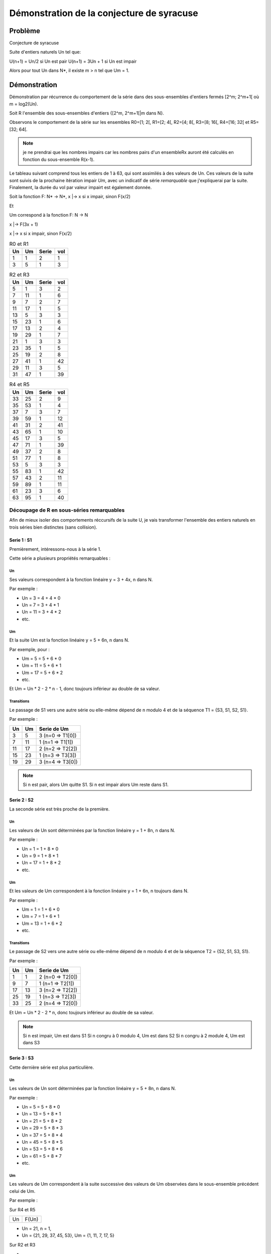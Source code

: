 ==========================================
Démonstration de la conjecture de syracuse
==========================================

--------
Problème
--------

Conjecture de syracuse

Suite d'entiers naturels Un tel que:

U(n+1) = Un/2 si Un est pair
U(n+1) = 3Un + 1 si Un est impair

Alors pour tout Un dans N*, il existe m > n tel que Um = 1.

-------------
Démonstration
-------------

Démonstration par récurrence du comportement de la série dans des sous-ensembles d'entiers fermés [2^m; 2^m+1[ où m = log2(Un).

Soit R l'ensemble des sous-ensembles d'entiers {[2^m, 2^m+1[|m dans N}.

Observons le comportement de la série sur les ensembles R0=[1; 2[, R1=[2; 4[, R2=[4; 8[, R3=[8; 16[, R4=[16; 32[ et R5=[32; 64[.

.. note::

	je ne prendrai que les nombres impairs car les nombres pairs d'un ensembleRx auront été calculés en fonction du sous-ensemble R(x-1).

Le tableau suivant comprend tous les entiers de 1 à 63, qui sont assimilés à des valeurs de Un. Ces valeurs de la suite sont suivis de la prochaine itération impair *Um*, avec un indicatif de série *remarquable* que j'expliquerai par la suite. Finalement, la durée du vol par valeur impairt est également donnée.

Soit la fonction F: N* -> N*, x |-> x si x impair, sinon F(x/2)

Et

Um correspond à la fonction F: N -> N

x |-> F(3x + 1)

x |-> x si x impair, sinon F(x/2)

.. csv-table:: R0 et R1
	:header: Un, Um, Serie, vol

	1, 1, 2, 1
	3, 5, 1, 3

.. csv-table:: R2 et R3
	:header: Un, Um, Serie, vol

	5, 1, 3, 2
	7, 11, 1, 6
	9, 7, 2, 7
	11, 17, 1, 5
	13, 5, 3, 3
	15, 23, 1, 6
	17, 13, 2, 4
	19, 29, 1, 7
	21, 1, 3, 3
	23, 35, 1, 5
	25, 19, 2, 8
	27, 41, 1, 42
	29, 11, 3, 5
	31, 47, 1, 39

.. csv-table:: R4 et R5
	:header: Un, Um, Serie, vol

	33, 25, 2, 9
	35, 53, 1, 4
	37, 7, 3, 7
	39, 59, 1, 12
	41, 31, 2, 41
	43, 65, 1, 10
	45, 17, 3, 5
	47, 71, 1, 39
	49, 37, 2, 8
	51, 77, 1, 8
	53, 5, 3, 3
	55, 83, 1, 42
	57, 43, 2, 11
	59, 89, 1, 11
	61, 23, 3, 6
	63, 95, 1, 40

Découpage de R en sous-séries remarquables
==========================================

Afin de mieux isoler des comportements réccursifs de la suite U, je vais transformer l'ensemble des entiers naturels en trois séries bien distinctes (sans collision).

Serie 1 : S1
------------

Premièrement, intéressons-nous à la série 1.

Cette série a plusieurs propriétés remarquables :

Un
~~

Ses valeurs correspondent à la fonction linéaire y = 3 + 4x, n dans N.

Par exemple :

- Un = 3 = 4 + 4 * 0
- Un = 7 = 3 + 4 * 1
- Un = 11 = 3 + 4 * 2
- etc.

Um
~~

Et la suite Um est la fonction linéaire y = 5 + 6n, n dans N.

Par exemple, pour :

- Um = 5 = 5 + 6 * 0
- Um = 11 = 5 + 6 * 1
- Um = 17 = 5 + 6 * 2
- etc.

Et Um = Un * 2 - 2 * n - 1, donc toujours inférieur au double de sa valeur.

Transitions
~~~~~~~~~~~

Le passage de S1 vers une autre série ou elle-même dépend de n modulo 4 et de la séquence T1 = {S3, S1, S2, S1}.

Par exemple :

.. csv-table::
	:header: Un, Um, Serie de Um

	3, 5, 3 (n=0 => T1[0])
	7, 11, 1 (n=1 => T1[1])
	11, 17, 2 (n=2 => T2[2])
	15, 23, 1 (n=3 => T3[3])
	19, 29, 3 (n=4 => T3[0])

.. note::

	Si n est pair, alors Um quitte S1.
	Si n est impair alors Um reste dans S1.

Serie 2 : S2
------------

La seconde série est très proche de la première.

Un
~~

Les valeurs de Un sont déterminées par la fonction linéaire y = 1 + 8n, n dans N.

Par exemple :

- Un = 1 = 1 + 8 * 0
- Un = 9 = 1 + 8 * 1
- Un = 17 = 1 + 8 * 2
- etc.

Um
~~

Et les valeurs de Um correspondent à la fonction linéaire y = 1 + 6n, n toujours dans N.

Par exemple :

- Um = 1 = 1 + 6 * 0
- Um = 7 = 1 + 6 * 1
- Um = 13 = 1 + 6 * 2
- etc.

Transitions
~~~~~~~~~~~

Le passage de S2 vers une autre série ou elle-même dépend de n modulo 4 et de la séquence T2 = {S2, S1, S3, S1}.

Par exemple :

.. csv-table::
	:header: Un, Um, Serie de Um

	1, 1, 2 (n=0 => T2[0])
	9, 7, 1 (n=1 => T2[1])
	17, 13, 3 (n=2 => T2[2])
	25, 19, 1 (n=3 => T2[3])
	33, 25, 2 (n=4 => T2[0])

Et Um = Un * 2  - 2 * n, donc toujours inférieur au double de sa valeur.

.. note::

	Si n est impair, Um est dans S1
	Si n congru à 0 modulo 4, Um est dans S2
	Si n congru à 2 module 4, Um est dans S3

Serie 3 : S3
------------

Cette dernière série est plus particulière.

Un
~~

Les valeurs de Un sont déterminées par la fonction linéaire y = 5 + 8n, n dans N.

Par exemple :

- Un = 5 = 5 + 8 * 0
- Un = 13 = 5 + 8 * 1
- Un = 21 = 5 + 8 * 2
- Un = 29 = 5 + 8 * 3
- Un = 37 = 5 + 8 * 4
- Un = 45 = 5 + 8 * 5
- Un = 53 = 5 + 8 * 6
- Un = 61 = 5 + 8 * 7
- etc.

Um
~~

Les valeurs de Um correspondent à la suite successive des valeurs de Um observées dans le sous-ensemble précédent celui de Um.

Par exemple :

Sur R4 et R5

.. csv-table::

	Un, F(Un)

- Un = 21, n = 1,

- Un = {21, 29, 37, 45, 53}, Um = {1, 11, 7, 17, 5}

Sur R2 et R3

-



Et les valeurs de Um correspondent à la fonction linéaire y = 1 + 6n, n toujours dans N.

Par exemple :

- Um = 1 = 1 + 6 * 0
- Um = 7 = 1 + 6 * 1
- Um = 13 = 1 + 6 * 2
- etc.

Transitions
~~~~~~~~~~~

Le passage de S2 vers une autre série ou elle-même dépend de n modulo 4 et de la séquence T2 = {S2, S1, S3, S1}.

Par exemple :

.. csv-table::
	:header: Un, Um, Serie de Um

	1, 1, 2 (n=0 => T2[0])
	9, 7, 1 (n=1 => T2[1])
	17, 13, 3 (n=2 => T2[2])
	25, 19, 1 (n=3 => T2[3])
	33, 25, 2 (n=4 => T2[0])

Et Um = Un * 2  - 2 * n, donc toujours inférieur au double de sa valeur.

.. note::

	Si n est impair, Um est dans S1
	Si n congru à 0 modulo 4, Um est dans S2
	Si n congru à 2 module 4, Um est dans S3



Transitions entre séries
------------------------
